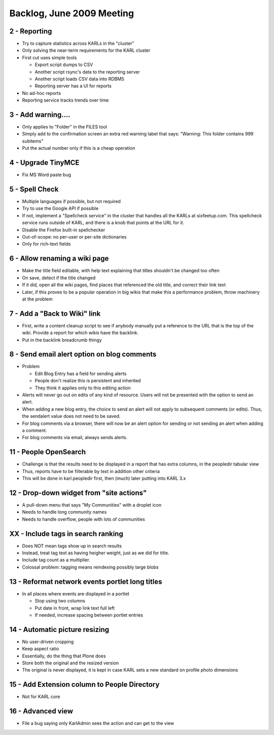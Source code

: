 
Backlog, June 2009 Meeting
==========================

2 - Reporting
-------------

- Try to capture statistics across KARLs in the "cluster"

- Only solving the near-term requirements for the KARL cluster

- First cut uses simple tools

  - Export script dumps to CSV

  - Another script rsync's data to the reporting server

  - Another script loads CSV data into RDBMS

  - Reporting server has a UI for reports

- No ad-hoc reports

- Reporting service tracks trends over time


3 - Add warning....
-------------------

- Only applies to "Folder" in the FILES tool

- Simply add to the confirmation screen an extra red warning label
  that says: "Warning: This folder contains 999 subitems"

- Put the actual number only if this is a cheap operation

4 - Upgrade TinyMCE
--------------------------

- Fix MS Word paste bug


5 - Spell Check
----------------

- Multiple languages if possible, but not required

- Try to use the Google API if possible

- If not, implement a "Spellcheck service" in the cluster that handles
  all the KARLs at sixfeetup.com.  This spellcheck service runs
  outside of KARL, and there is a knob that points at the URL for it.

- Disable the Firefox built-in spellchecker

- Out-of-scope: no per-user or per-site dictionaries

- Only for rich-text fields


6 - Allow renaming a wiki page
------------------------------

- Make the title field editable, with help text explaining that titles
  shouldn't be changed too often

- On save, detect if the title changed

- If it did, open all the wiki pages, find places that referenced the
  old title, and correct their link text

- Later, if this proves to be a popular operation in big wikis that
  make this a performance problem, throw machinery at the problem

7 - Add a "Back to Wiki" link
-----------------------------

- First, write a content cleanup script to see if anybody manually put
  a reference to the URL that is the top of the wiki.  Provide a
  report for which wikis have the backlink.

- Put in the backlink breadcrumb thingy


8 - Send email alert option on blog comments
---------------------------------------------

- Problem

  - Edit Blog Entry has a field for sending alerts

  - People don't realize this is persistent and inherited

  - They think it applies only to this editing action

- Alerts will never go out on edits of any kind of resource.  Users
  will not be presented with the option to send an alert.

- When adding a new blog entry, the choice to send an alert will not
  apply to subsequent comments (or edits).  Thus, the sendalert value
  does not need to be saved.

- For blog comments via a browser, there will now be an alert option
  for sending or not sending an alert when adding a comment.

- For blog comments via email, always sends alerts.


11 - People OpenSearch
----------------------

- Challenge is that the results need to be displayed in a report that
  has extra columns, in the peopledir tabular view

- Thus, reports have to be filterable by text in addition other
  criteria

- This will be done in karl.peopledir first, then (much) later putting
  into KARL 3.x

12 - Drop-down widget from "site actions"
-----------------------------------------

- A pull-down menu that says "My Communities" with a droplet icon

- Needs to handle long community names

- Needs to handle overflow, people with lots of communities


XX - Include tags in search ranking
-----------------------------------

- Does NOT mean tags show up in search results

- Instead, treat tag text as having heigher weight, just as we did for
  title.

- Include tag count as a multiplier.

- Colossal problem: tagging means reindexing possibly large blobs


13 - Reformat network events portlet long titles
------------------------------------------------

- In all places where events are displayed in a portlet

  - Stop using two columns

  - Put date in front, wrap link text full left

  - If needed, increase spacing between portlet entries


14 - Automatic picture resizing
-------------------------------

- No user-driven cropping

- Keep aspect ratio

- Essentially, do the thing that Plone does

- Store both the original and the resized version

- The original is never displayed, it is kept in case KARL sets a new
  standard on profile photo dimensions


15 - Add Extension column to People Directory
---------------------------------------------

- Not for KARL core


16 - Advanced view 
--------------------

- File a bug saying only KarlAdmin sees the action and can get to the
  view

